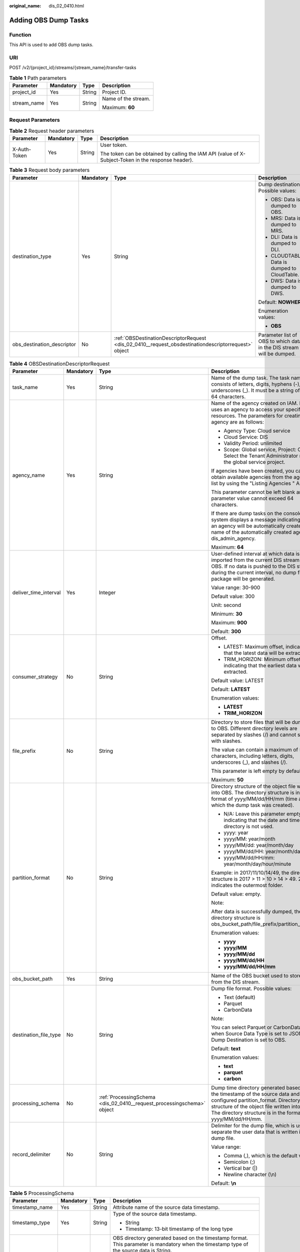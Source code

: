 :original_name: dis_02_0410.html

.. _dis_02_0410:

Adding OBS Dump Tasks
=====================

Function
--------

This API is used to add OBS dump tasks.

URI
---

POST /v2/{project_id}/streams/{stream_name}/transfer-tasks

.. table:: **Table 1** Path parameters

   +-----------------+-----------------+-----------------+---------------------+
   | Parameter       | Mandatory       | Type            | Description         |
   +=================+=================+=================+=====================+
   | project_id      | Yes             | String          | Project ID.         |
   +-----------------+-----------------+-----------------+---------------------+
   | stream_name     | Yes             | String          | Name of the stream. |
   |                 |                 |                 |                     |
   |                 |                 |                 | Maximum: **60**     |
   +-----------------+-----------------+-----------------+---------------------+

Request Parameters
------------------

.. table:: **Table 2** Request header parameters

   +-----------------+-----------------+-----------------+-----------------------------------------------------------------------------------------------------+
   | Parameter       | Mandatory       | Type            | Description                                                                                         |
   +=================+=================+=================+=====================================================================================================+
   | X-Auth-Token    | Yes             | String          | User token.                                                                                         |
   |                 |                 |                 |                                                                                                     |
   |                 |                 |                 | The token can be obtained by calling the IAM API (value of X-Subject-Token in the response header). |
   +-----------------+-----------------+-----------------+-----------------------------------------------------------------------------------------------------+

.. table:: **Table 3** Request body parameters

   +----------------------------+-----------------+------------------------------------------------------------------------------------------------------+-----------------------------------------------------------------------+
   | Parameter                  | Mandatory       | Type                                                                                                 | Description                                                           |
   +============================+=================+======================================================================================================+=======================================================================+
   | destination_type           | Yes             | String                                                                                               | Dump destination. Possible values:                                    |
   |                            |                 |                                                                                                      |                                                                       |
   |                            |                 |                                                                                                      | -  OBS: Data is dumped to OBS.                                        |
   |                            |                 |                                                                                                      | -  MRS: Data is dumped to MRS.                                        |
   |                            |                 |                                                                                                      | -  DLI: Data is dumped to DLI.                                        |
   |                            |                 |                                                                                                      | -  CLOUDTABLE: Data is dumped to CloudTable.                          |
   |                            |                 |                                                                                                      | -  DWS: Data is dumped to DWS.                                        |
   |                            |                 |                                                                                                      |                                                                       |
   |                            |                 |                                                                                                      | Default: **NOWHERE**                                                  |
   |                            |                 |                                                                                                      |                                                                       |
   |                            |                 |                                                                                                      | Enumeration values:                                                   |
   |                            |                 |                                                                                                      |                                                                       |
   |                            |                 |                                                                                                      | -  **OBS**                                                            |
   +----------------------------+-----------------+------------------------------------------------------------------------------------------------------+-----------------------------------------------------------------------+
   | obs_destination_descriptor | No              | :ref:`OBSDestinationDescriptorRequest <dis_02_0410__request_obsdestinationdescriptorrequest>` object | Parameter list of OBS to which data in the DIS stream will be dumped. |
   +----------------------------+-----------------+------------------------------------------------------------------------------------------------------+-----------------------------------------------------------------------+

.. _dis_02_0410__request_obsdestinationdescriptorrequest:

.. table:: **Table 4** OBSDestinationDescriptorRequest

   +-----------------------+-----------------+------------------------------------------------------------------------+-------------------------------------------------------------------------------------------------------------------------------------------------------------------------------------------------------------------------------------+
   | Parameter             | Mandatory       | Type                                                                   | Description                                                                                                                                                                                                                         |
   +=======================+=================+========================================================================+=====================================================================================================================================================================================================================================+
   | task_name             | Yes             | String                                                                 | Name of the dump task. The task name consists of letters, digits, hyphens (-), and underscores (_). It must be a string of 1 to 64 characters.                                                                                      |
   +-----------------------+-----------------+------------------------------------------------------------------------+-------------------------------------------------------------------------------------------------------------------------------------------------------------------------------------------------------------------------------------+
   | agency_name           | Yes             | String                                                                 | Name of the agency created on IAM. DIS uses an agency to access your specified resources. The parameters for creating an agency are as follows:                                                                                     |
   |                       |                 |                                                                        |                                                                                                                                                                                                                                     |
   |                       |                 |                                                                        | -  Agency Type: Cloud service                                                                                                                                                                                                       |
   |                       |                 |                                                                        | -  Cloud Service: DIS                                                                                                                                                                                                               |
   |                       |                 |                                                                        | -  Validity Period: unlimited                                                                                                                                                                                                       |
   |                       |                 |                                                                        | -  Scope: Global service, Project: OBS. Select the Tenant Administrator role for the global service project.                                                                                                                        |
   |                       |                 |                                                                        |                                                                                                                                                                                                                                     |
   |                       |                 |                                                                        | If agencies have been created, you can obtain available agencies from the agency list by using the "Listing Agencies " API.                                                                                                         |
   |                       |                 |                                                                        |                                                                                                                                                                                                                                     |
   |                       |                 |                                                                        | This parameter cannot be left blank and the parameter value cannot exceed 64 characters.                                                                                                                                            |
   |                       |                 |                                                                        |                                                                                                                                                                                                                                     |
   |                       |                 |                                                                        | If there are dump tasks on the console, the system displays a message indicating that an agency will be automatically created. The name of the automatically created agency is dis_admin_agency.                                    |
   |                       |                 |                                                                        |                                                                                                                                                                                                                                     |
   |                       |                 |                                                                        | Maximum: **64**                                                                                                                                                                                                                     |
   +-----------------------+-----------------+------------------------------------------------------------------------+-------------------------------------------------------------------------------------------------------------------------------------------------------------------------------------------------------------------------------------+
   | deliver_time_interval | Yes             | Integer                                                                | User-defined interval at which data is imported from the current DIS stream into OBS. If no data is pushed to the DIS stream during the current interval, no dump file package will be generated.                                   |
   |                       |                 |                                                                        |                                                                                                                                                                                                                                     |
   |                       |                 |                                                                        | Value range: 30-900                                                                                                                                                                                                                 |
   |                       |                 |                                                                        |                                                                                                                                                                                                                                     |
   |                       |                 |                                                                        | Default value: 300                                                                                                                                                                                                                  |
   |                       |                 |                                                                        |                                                                                                                                                                                                                                     |
   |                       |                 |                                                                        | Unit: second                                                                                                                                                                                                                        |
   |                       |                 |                                                                        |                                                                                                                                                                                                                                     |
   |                       |                 |                                                                        | Minimum: **30**                                                                                                                                                                                                                     |
   |                       |                 |                                                                        |                                                                                                                                                                                                                                     |
   |                       |                 |                                                                        | Maximum: **900**                                                                                                                                                                                                                    |
   |                       |                 |                                                                        |                                                                                                                                                                                                                                     |
   |                       |                 |                                                                        | Default: **300**                                                                                                                                                                                                                    |
   +-----------------------+-----------------+------------------------------------------------------------------------+-------------------------------------------------------------------------------------------------------------------------------------------------------------------------------------------------------------------------------------+
   | consumer_strategy     | No              | String                                                                 | Offset.                                                                                                                                                                                                                             |
   |                       |                 |                                                                        |                                                                                                                                                                                                                                     |
   |                       |                 |                                                                        | -  LATEST: Maximum offset, indicating that the latest data will be extracted.                                                                                                                                                       |
   |                       |                 |                                                                        | -  TRIM_HORIZON: Minimum offset, indicating that the earliest data will be extracted.                                                                                                                                               |
   |                       |                 |                                                                        |                                                                                                                                                                                                                                     |
   |                       |                 |                                                                        | Default value: LATEST                                                                                                                                                                                                               |
   |                       |                 |                                                                        |                                                                                                                                                                                                                                     |
   |                       |                 |                                                                        | Default: **LATEST**                                                                                                                                                                                                                 |
   |                       |                 |                                                                        |                                                                                                                                                                                                                                     |
   |                       |                 |                                                                        | Enumeration values:                                                                                                                                                                                                                 |
   |                       |                 |                                                                        |                                                                                                                                                                                                                                     |
   |                       |                 |                                                                        | -  **LATEST**                                                                                                                                                                                                                       |
   |                       |                 |                                                                        | -  **TRIM_HORIZON**                                                                                                                                                                                                                 |
   +-----------------------+-----------------+------------------------------------------------------------------------+-------------------------------------------------------------------------------------------------------------------------------------------------------------------------------------------------------------------------------------+
   | file_prefix           | No              | String                                                                 | Directory to store files that will be dumped to OBS. Different directory levels are separated by slashes (/) and cannot start with slashes.                                                                                         |
   |                       |                 |                                                                        |                                                                                                                                                                                                                                     |
   |                       |                 |                                                                        | The value can contain a maximum of 50 characters, including letters, digits, underscores (_), and slashes (/).                                                                                                                      |
   |                       |                 |                                                                        |                                                                                                                                                                                                                                     |
   |                       |                 |                                                                        | This parameter is left empty by default.                                                                                                                                                                                            |
   |                       |                 |                                                                        |                                                                                                                                                                                                                                     |
   |                       |                 |                                                                        | Maximum: **50**                                                                                                                                                                                                                     |
   +-----------------------+-----------------+------------------------------------------------------------------------+-------------------------------------------------------------------------------------------------------------------------------------------------------------------------------------------------------------------------------------+
   | partition_format      | No              | String                                                                 | Directory structure of the object file written into OBS. The directory structure is in the format of yyyy/MM/dd/HH/mm (time at which the dump task was created).                                                                    |
   |                       |                 |                                                                        |                                                                                                                                                                                                                                     |
   |                       |                 |                                                                        | -  N/A: Leave this parameter empty, indicating that the date and time directory is not used.                                                                                                                                        |
   |                       |                 |                                                                        | -  yyyy: year                                                                                                                                                                                                                       |
   |                       |                 |                                                                        | -  yyyy/MM: year/month                                                                                                                                                                                                              |
   |                       |                 |                                                                        | -  yyyy/MM/dd: year/month/day                                                                                                                                                                                                       |
   |                       |                 |                                                                        | -  yyyy/MM/dd/HH: year/month/day/hour                                                                                                                                                                                               |
   |                       |                 |                                                                        | -  yyyy/MM/dd/HH/mm: year/month/day/hour/minute                                                                                                                                                                                     |
   |                       |                 |                                                                        |                                                                                                                                                                                                                                     |
   |                       |                 |                                                                        | Example: in 2017/11/10/14/49, the directory structure is 2017 > 11 > 10 > 14 > 49. 2017 indicates the outermost folder.                                                                                                             |
   |                       |                 |                                                                        |                                                                                                                                                                                                                                     |
   |                       |                 |                                                                        | Default value: empty.                                                                                                                                                                                                               |
   |                       |                 |                                                                        |                                                                                                                                                                                                                                     |
   |                       |                 |                                                                        | Note:                                                                                                                                                                                                                               |
   |                       |                 |                                                                        |                                                                                                                                                                                                                                     |
   |                       |                 |                                                                        | After data is successfully dumped, the directory structure is obs_bucket_path/file_prefix/partition_format.                                                                                                                         |
   |                       |                 |                                                                        |                                                                                                                                                                                                                                     |
   |                       |                 |                                                                        | Enumeration values:                                                                                                                                                                                                                 |
   |                       |                 |                                                                        |                                                                                                                                                                                                                                     |
   |                       |                 |                                                                        | -  **yyyy**                                                                                                                                                                                                                         |
   |                       |                 |                                                                        | -  **yyyy/MM**                                                                                                                                                                                                                      |
   |                       |                 |                                                                        | -  **yyyy/MM/dd**                                                                                                                                                                                                                   |
   |                       |                 |                                                                        | -  **yyyy/MM/dd/HH**                                                                                                                                                                                                                |
   |                       |                 |                                                                        | -  **yyyy/MM/dd/HH/mm**                                                                                                                                                                                                             |
   +-----------------------+-----------------+------------------------------------------------------------------------+-------------------------------------------------------------------------------------------------------------------------------------------------------------------------------------------------------------------------------------+
   | obs_bucket_path       | Yes             | String                                                                 | Name of the OBS bucket used to store data from the DIS stream.                                                                                                                                                                      |
   +-----------------------+-----------------+------------------------------------------------------------------------+-------------------------------------------------------------------------------------------------------------------------------------------------------------------------------------------------------------------------------------+
   | destination_file_type | No              | String                                                                 | Dump file format. Possible values:                                                                                                                                                                                                  |
   |                       |                 |                                                                        |                                                                                                                                                                                                                                     |
   |                       |                 |                                                                        | -  Text (default)                                                                                                                                                                                                                   |
   |                       |                 |                                                                        | -  Parquet                                                                                                                                                                                                                          |
   |                       |                 |                                                                        | -  CarbonData                                                                                                                                                                                                                       |
   |                       |                 |                                                                        |                                                                                                                                                                                                                                     |
   |                       |                 |                                                                        | Note:                                                                                                                                                                                                                               |
   |                       |                 |                                                                        |                                                                                                                                                                                                                                     |
   |                       |                 |                                                                        | You can select Parquet or CarbonData only when Source Data Type is set to JSON and Dump Destination is set to OBS.                                                                                                                  |
   |                       |                 |                                                                        |                                                                                                                                                                                                                                     |
   |                       |                 |                                                                        | Default: **text**                                                                                                                                                                                                                   |
   |                       |                 |                                                                        |                                                                                                                                                                                                                                     |
   |                       |                 |                                                                        | Enumeration values:                                                                                                                                                                                                                 |
   |                       |                 |                                                                        |                                                                                                                                                                                                                                     |
   |                       |                 |                                                                        | -  **text**                                                                                                                                                                                                                         |
   |                       |                 |                                                                        | -  **parquet**                                                                                                                                                                                                                      |
   |                       |                 |                                                                        | -  **carbon**                                                                                                                                                                                                                       |
   +-----------------------+-----------------+------------------------------------------------------------------------+-------------------------------------------------------------------------------------------------------------------------------------------------------------------------------------------------------------------------------------+
   | processing_schema     | No              | :ref:`ProcessingSchema <dis_02_0410__request_processingschema>` object | Dump time directory generated based on the timestamp of the source data and the configured partition_format. Directory structure of the object file written into OBS. The directory structure is in the format of yyyy/MM/dd/HH/mm. |
   +-----------------------+-----------------+------------------------------------------------------------------------+-------------------------------------------------------------------------------------------------------------------------------------------------------------------------------------------------------------------------------------+
   | record_delimiter      | No              | String                                                                 | Delimiter for the dump file, which is used to separate the user data that is written into the dump file.                                                                                                                            |
   |                       |                 |                                                                        |                                                                                                                                                                                                                                     |
   |                       |                 |                                                                        | Value range:                                                                                                                                                                                                                        |
   |                       |                 |                                                                        |                                                                                                                                                                                                                                     |
   |                       |                 |                                                                        | -  Comma (,), which is the default value                                                                                                                                                                                            |
   |                       |                 |                                                                        | -  Semicolon (;)                                                                                                                                                                                                                    |
   |                       |                 |                                                                        | -  Vertical bar (|)                                                                                                                                                                                                                 |
   |                       |                 |                                                                        | -  Newline character (\\n)                                                                                                                                                                                                          |
   |                       |                 |                                                                        |                                                                                                                                                                                                                                     |
   |                       |                 |                                                                        | Default: **\\n**                                                                                                                                                                                                                    |
   +-----------------------+-----------------+------------------------------------------------------------------------+-------------------------------------------------------------------------------------------------------------------------------------------------------------------------------------------------------------------------------------+

.. _dis_02_0410__request_processingschema:

.. table:: **Table 5** ProcessingSchema

   +------------------+-----------------+-----------------+------------------------------------------------------------------------------------------------------------------------------------------+
   | Parameter        | Mandatory       | Type            | Description                                                                                                                              |
   +==================+=================+=================+==========================================================================================================================================+
   | timestamp_name   | Yes             | String          | Attribute name of the source data timestamp.                                                                                             |
   +------------------+-----------------+-----------------+------------------------------------------------------------------------------------------------------------------------------------------+
   | timestamp_type   | Yes             | String          | Type of the source data timestamp.                                                                                                       |
   |                  |                 |                 |                                                                                                                                          |
   |                  |                 |                 | -  String                                                                                                                                |
   |                  |                 |                 | -  Timestamp: 13-bit timestamp of the long type                                                                                          |
   +------------------+-----------------+-----------------+------------------------------------------------------------------------------------------------------------------------------------------+
   | timestamp_format | No              | String          | OBS directory generated based on the timestamp format. This parameter is mandatory when the timestamp type of the source data is String. |
   |                  |                 |                 |                                                                                                                                          |
   |                  |                 |                 | Value range:                                                                                                                             |
   |                  |                 |                 |                                                                                                                                          |
   |                  |                 |                 | -  yyyy/MM/dd HH:mm:ss                                                                                                                   |
   |                  |                 |                 | -  MM/dd/yyyy HH:mm:ss                                                                                                                   |
   |                  |                 |                 | -  dd/MM/yyyy HH:mm:ss                                                                                                                   |
   |                  |                 |                 | -  yyyy-MM-dd HH:mm:ss                                                                                                                   |
   |                  |                 |                 | -  MM-dd-yyyy HH:mm:ss                                                                                                                   |
   |                  |                 |                 | -  dd-MM-yyyy HH:mm:ss                                                                                                                   |
   |                  |                 |                 |                                                                                                                                          |
   |                  |                 |                 | Enumeration values:                                                                                                                      |
   |                  |                 |                 |                                                                                                                                          |
   |                  |                 |                 | -  **yyyy/MM/dd HH:mm:ss**                                                                                                               |
   |                  |                 |                 | -  **MM/dd/yyyy HH:mm:ss**                                                                                                               |
   |                  |                 |                 | -  **dd/MM/yyyy HH:mm:ss**                                                                                                               |
   |                  |                 |                 | -  **yyyy-MM-dd HH:mm:ss**                                                                                                               |
   |                  |                 |                 | -  **MM-dd-yyyy HH:mm:ss**                                                                                                               |
   |                  |                 |                 | -  **dd-MM-yyyy HH:mm:ss**                                                                                                               |
   +------------------+-----------------+-----------------+------------------------------------------------------------------------------------------------------------------------------------------+

Response Parameters
-------------------

None

Example Requests
----------------

-  Adding OBS Dump Tasks

   .. code-block:: text

      POST https://{Endpoint}/v2/{project_id}/streams/{stream_name}/transfer-tasks

      {
        "destination_type" : "OBS",
        "obs_destination_descriptor" : {
          "task_name" : "newtask",
          "consumer_strategy" : "LATEST",
          "agency_name" : "dis_admin_agency",
          "destination_file_type" : "text",
          "obs_bucket_path" : "obsbucket",
          "file_prefix" : "",
          "partition_format" : "yyyy/MM/dd/HH/mm",
          "record_delimiter" : "|",
          "deliver_time_interval" : 30
        }
      }

-  Adding OBS Dump Tasks (The dump file format is Parquet.)

   .. code-block:: text

      POST https://{Endpoint}/v2/{project_id}/streams/{stream_name}/transfer-tasks

      {
        "destination_type" : "OBS",
        "obs_destination_descriptor" : {
          "task_name" : "newtask",
          "consumer_strategy" : "LATEST",
          "agency_name" : "dis_admin_agency",
          "destination_file_type" : "parquet",
          "obs_bucket_path" : "obsbucket",
          "file_prefix" : "",
          "partition_format" : "yyyy/MM/dd/HH/mm",
          "record_delimiter" : "|",
          "deliver_time_interval" : 30
        }
      }

Example Responses
-----------------

None

Status Codes
------------

=========== ================
Status Code Description
=========== ================
201         Normal response.
=========== ================

Error Codes
-----------

See :ref:`Error Codes <errorcode>`.
